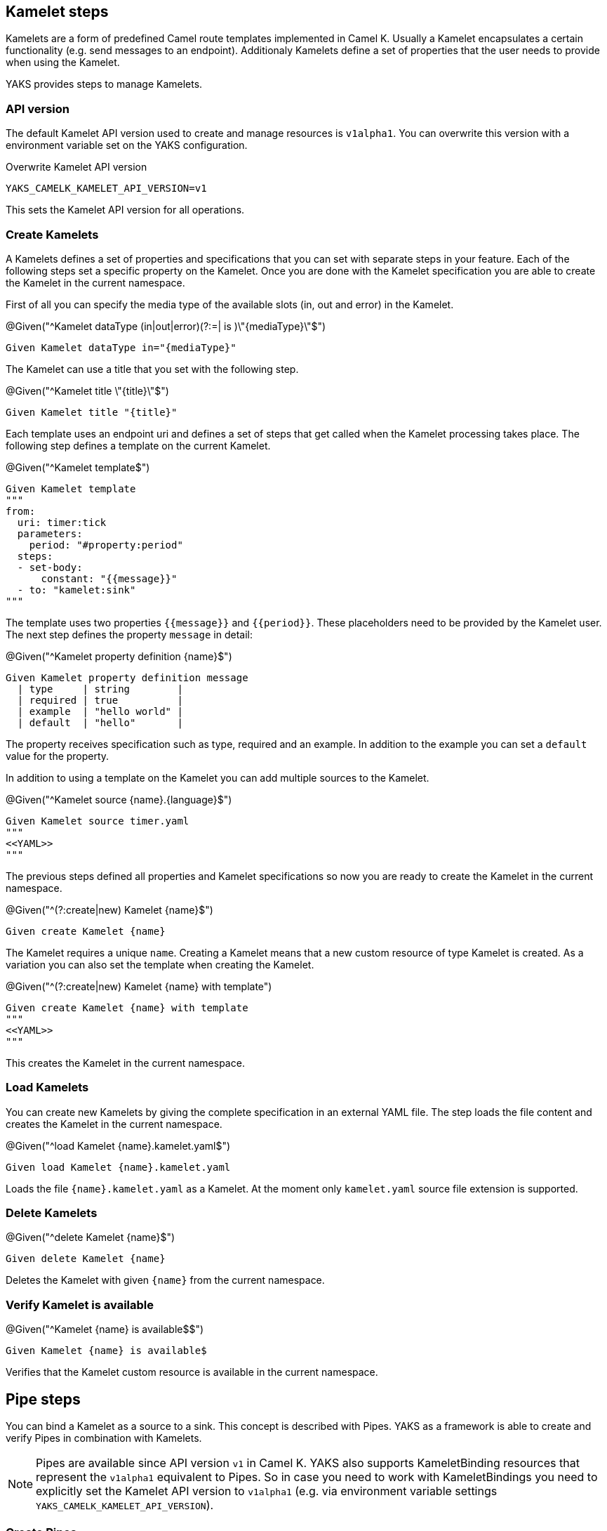 [[steps-kamelet]]
== Kamelet steps

Kamelets are a form of predefined Camel route templates implemented in Camel K. Usually
a Kamelet encapsulates a certain functionality (e.g. send messages to an endpoint). Additionaly
Kamelets define a set of properties that the user needs to provide when using the Kamelet.

YAKS provides steps to manage Kamelets.

[[kamelet-api-version]]
=== API version

The default Kamelet API version used to create and manage resources is `v1alpha1`. You can overwrite this
version with a environment variable set on the YAKS configuration.

.Overwrite Kamelet API version
[source,bash]
----
YAKS_CAMELK_KAMELET_API_VERSION=v1
----

This sets the Kamelet API version for all operations.

[[kamelet-create]]
=== Create Kamelets

A Kamelets defines a set of properties and specifications that you can set with separate steps in your
feature. Each of the following steps set a specific property on the Kamelet. Once you are done with the Kamelet
specification you are able to create the Kamelet in the current namespace.

First of all you can specify the media type of the available slots (in, out and error) in the Kamelet.

.@Given("^Kamelet dataType (in|out|error)(?:=| is )\"{mediaType}\"$")
[source,gherkin]
----
Given Kamelet dataType in="{mediaType}"
----

The Kamelet can use a title that you set with the following step.

.@Given("^Kamelet title \"{title}\"$")
[source,gherkin]
----
Given Kamelet title "{title}"
----

Each template uses an endpoint uri and defines a set of steps that get called when the Kamelet processing takes place.
The following step defines a template on the current Kamelet.

.@Given("^Kamelet template$")
[source,gherkin]
----
Given Kamelet template
"""
from:
  uri: timer:tick
  parameters:
    period: "#property:period"
  steps:
  - set-body:
      constant: "{{message}}"
  - to: "kamelet:sink"
"""
----

The template uses two properties `{{message}}` and `{{period}}`. These placeholders need to be provided by the Kamelet user.
The next step defines the property `message` in detail:

.@Given("^Kamelet property definition {name}$")
[source,gherkin]
----
Given Kamelet property definition message
  | type     | string        |
  | required | true          |
  | example  | "hello world" |
  | default  | "hello"       |
----

The property receives specification such as type, required and an example. In addition to the example you can
set a `default` value for the property.

In addition to using a template on the Kamelet you can add multiple sources to the Kamelet.

.@Given("^Kamelet source {name}.{language}$")
[source,gherkin]
----
Given Kamelet source timer.yaml
"""
<<YAML>>
"""
----

The previous steps defined all properties and Kamelet specifications so now you are ready
to create the Kamelet in the current namespace.

.@Given("^(?:create|new) Kamelet {name}$")
[source,gherkin]
----
Given create Kamelet {name}
----

The Kamelet requires a unique `name`. Creating a Kamelet means that a new custom resource of type Kamelet is created. As a variation
you can also set the template when creating the Kamelet.

.@Given("^(?:create|new) Kamelet {name} with template")
[source,gherkin]
----
Given create Kamelet {name} with template
"""
<<YAML>>
"""
----

This creates the Kamelet in the current namespace.

[[kamelet-load]]
=== Load Kamelets

You can create new Kamelets by giving the complete specification in an external YAML file. The step loads the file content
and creates the Kamelet in the current namespace.

.@Given("^load Kamelet {name}.kamelet.yaml$")
[source,gherkin]
----
Given load Kamelet {name}.kamelet.yaml
----

Loads the file `{name}.kamelet.yaml` as a Kamelet. At the moment only `kamelet.yaml` source file extension is supported.

[[kamelet-delete]]
=== Delete Kamelets

.@Given("^delete Kamelet {name}$")
[source,gherkin]
----
Given delete Kamelet {name}
----

Deletes the Kamelet with given `{name}` from the current namespace.

[[kamelets-state]]
=== Verify Kamelet is available

.@Given("^Kamelet {name} is available$$")
[source,gherkin]
----
Given Kamelet {name} is available$
----

Verifies that the Kamelet custom resource is available in the current namespace.

[[steps-pipe]]
== Pipe steps

You can bind a Kamelet as a source to a sink. This concept is described with Pipes. YAKS as a framework
is able to create and verify Pipes in combination with Kamelets.

NOTE: Pipes are available since API version `v1` in Camel K. YAKS also supports KameletBinding resources that represent
the `v1alpha1` equivalent to Pipes. So in case you need to work with KameletBindings you need to explicitly set the Kamelet API version to `v1alpha1` (e.g. via environment variable settings `YAKS_CAMELK_KAMELET_API_VERSION`).

[[pipe-create]]
=== Create Pipes

YAKS provides multiple steps that bind a Kamelet source to a sink. The pipe is going to forward all messages
processed by the source to the sink.

==== Bind to Http URI

.@Given("^bind Kamelet {kamelet} to uri {uri}$")
[source,gherkin]
----
Given bind Kamelet {name} to uri {uri}
----

This defines the Pipe with the given Kamelet name as source to the given
Http URI as a sink.

==== Bind to Kafka topic

You can bind a Kamelet source to a Kafka topic sink. All messages will be forwarded to the topic.

.@Given("^bind Kamelet {kamelet} to Kafka topic {topic}$")
[source,gherkin]
----
Given bind Kamelet {kamelet} to Kafka topic {topic}
----

==== Bind to Knative channel

Channels are part of the eventing in Knative. Similar to topics in Kafka the
channels hold messages for subscribers.

.@Given("^bind Kamelet {kamelet} to Knative channel {channel}$")
[source,gherkin]
----
Given bind Kamelet {kamelet} to Knative channel {channel}
----

Channels can be backed with different implementations. You can explicitly set the channel type to use
in the pipe.

.@Given("^bind Kamelet {kamelet} to Knative channel {channel} of kind {kind}$")
[source,gherkin]
----
Given bind Kamelet {kamelet} to Knative channel {channel} of kind {kind}
----

==== Specify source/sink properties

The Pipe may need to specify properties for source and sink. These properties
are defined in the Kamelet source specifications for instance.

You can set properties with values in the following step:

.@Given("^Pipe source properties$")
[source,gherkin]
----
Given Pipe source properties
  | {property}  | {value} |
----

The Kamelet source that we have used in the examples above has defined a property
`message`. So you can set the property on the pipe as follows.

[source,gherkin]
----
Given Pipe source properties
  | message  | "Hello world" |
----

The same approach applies to sink properties.

.@Given("^Pipe sink properties$")
[source,gherkin]
----
Given Pipe sink properties
  | {property}  | {value} |
----

==== Create the pipe

The previous steps have defined source and sink of the Pipe specification. Now you are ready
to create the Pipe in the current namespace.

.@Given("^(?:create|new) Pipe {name}$")
[source,gherkin]
----
Given create Pipe {name}
----

The Pipe receives a unique `name` and uses the previously specified source and sink. Creating a Pipe means
that a new custom resource of type Pipe is created in the current namespace.

[[pipe-load]]
=== Load Pipes

You can create new Pipes by giving the complete specification in an external YAML file. The step loads the file content
and creates the Pipe in the current namespace.

.@Given("^load Pipe {name}.yaml$")
[source,gherkin]
----
Given load Pipe {name}.yaml
----

Loads the file `{name}.yaml` as a Pipe. At the moment YAKS only supports `.yaml` source files.

[[pipe-delete]]
=== Delete Pipes

.@Given("^delete Pipe {name}$")
[source,gherkin]
----
Given delete Pipe {name}
----

Deletes the Pipe with given `{name}` from the current namespace.

[[pipes-state]]
=== Verify Pipe is available

.@Given("^Pipe {name} is available$$")
[source,gherkin]
----
Given Pipe {name} is available$
----

Verifies that the Pipe custom resource is available in the current namespace.

[[kamelets-resources]]
=== Manage Kamelet and Pipe resources

The described steps are able to create Kamelet resources on the current Kubernetes namespace.
By default these resources get removed automatically after the test scenario.

The auto removal of Kamelet resources can be turned off with the following step.

.@Given("^Disable auto removal of Kamelet resources$")
[source,gherkin]
----
Given Disable auto removal of Kamelet resources
----

Usually this step is a `Background` step for all scenarios in a feature file. This way multiple scenarios can work on
the very same Kamelet resources and share integrations.

There is also a separate step to explicitly enable the auto removal.

.@Given("^Enable auto removal of Kamelet resources$")
[source,gherkin]
----
Given Enable auto removal of Kamelet resources
----

By default, all Kamelet resources are automatically removed after each scenario.
